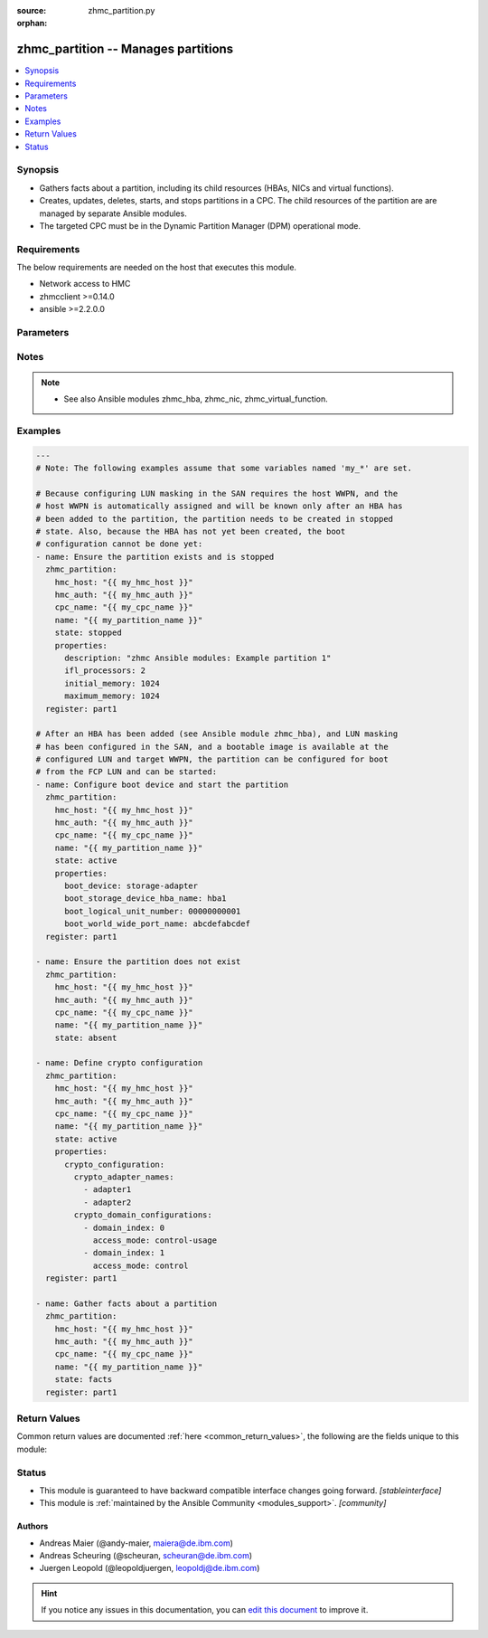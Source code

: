 :source: zhmc_partition.py

:orphan:

.. _zhmc_partition_module:


zhmc_partition -- Manages partitions
++++++++++++++++++++++++++++++++++++


.. contents::
   :local:
   :depth: 1


Synopsis
--------
- Gathers facts about a partition, including its child resources (HBAs, NICs and virtual functions).
- Creates, updates, deletes, starts, and stops partitions in a CPC. The child resources of the partition are are managed by separate Ansible modules.
- The targeted CPC must be in the Dynamic Partition Manager (DPM) operational mode.



Requirements
------------
The below requirements are needed on the host that executes this module.

- Network access to HMC
- zhmcclient >=0.14.0
- ansible >=2.2.0.0


Parameters
----------

.. raw:: html

    <table  border=0 cellpadding=0 class="documentation-table">
        <tr>
            <th colspan="2">Parameter</th>
            <th>Choices/<font color="blue">Defaults</font></th>
                        <th width="100%">Comments</th>
        </tr>
                    <tr>
                                                                <td colspan="2">
                    <div class="ansibleOptionAnchor" id="parameter-cpc_name"></div>
                    <b>cpc_name</b>
                    <a class="ansibleOptionLink" href="#parameter-cpc_name" title="Permalink to this option"></a>
                    <div style="font-size: small">
                        <span style="color: purple">string</span>
                                                 / <span style="color: red">required</span>                    </div>
                                    </td>
                                <td>
                                                                                                                                                            </td>
                                                                <td>
                                            <div>The name of the CPC with the target partition.</div>
                                                        </td>
            </tr>
                                <tr>
                                                                <td colspan="2">
                    <div class="ansibleOptionAnchor" id="parameter-faked_session"></div>
                    <b>faked_session</b>
                    <a class="ansibleOptionLink" href="#parameter-faked_session" title="Permalink to this option"></a>
                    <div style="font-size: small">
                        <span style="color: purple">-</span>
                                                                    </div>
                                    </td>
                                <td>
                                                                                                                                                                    <b>Default:</b><br/><div style="color: blue">"Real HMC will be used."</div>
                                    </td>
                                                                <td>
                                            <div>A <code>zhmcclient_mock.FakedSession</code> object that has a mocked HMC set up. If provided, it will be used instead of connecting to a real HMC. This is used for testing purposes only.</div>
                                                        </td>
            </tr>
                                <tr>
                                                                <td colspan="2">
                    <div class="ansibleOptionAnchor" id="parameter-hmc_auth"></div>
                    <b>hmc_auth</b>
                    <a class="ansibleOptionLink" href="#parameter-hmc_auth" title="Permalink to this option"></a>
                    <div style="font-size: small">
                        <span style="color: purple">dictionary</span>
                                                 / <span style="color: red">required</span>                    </div>
                                    </td>
                                <td>
                                                                                                                                                            </td>
                                                                <td>
                                            <div>The authentication credentials for the HMC.</div>
                                                        </td>
            </tr>
                                                            <tr>
                                                    <td class="elbow-placeholder"></td>
                                                <td colspan="1">
                    <div class="ansibleOptionAnchor" id="parameter-hmc_auth/password"></div>
                    <b>password</b>
                    <a class="ansibleOptionLink" href="#parameter-hmc_auth/password" title="Permalink to this option"></a>
                    <div style="font-size: small">
                        <span style="color: purple">string</span>
                                                 / <span style="color: red">required</span>                    </div>
                                    </td>
                                <td>
                                                                                                                                                            </td>
                                                                <td>
                                            <div>The password for authenticating with the HMC.</div>
                                                        </td>
            </tr>
                                <tr>
                                                    <td class="elbow-placeholder"></td>
                                                <td colspan="1">
                    <div class="ansibleOptionAnchor" id="parameter-hmc_auth/userid"></div>
                    <b>userid</b>
                    <a class="ansibleOptionLink" href="#parameter-hmc_auth/userid" title="Permalink to this option"></a>
                    <div style="font-size: small">
                        <span style="color: purple">string</span>
                                                 / <span style="color: red">required</span>                    </div>
                                    </td>
                                <td>
                                                                                                                                                            </td>
                                                                <td>
                                            <div>The userid (username) for authenticating with the HMC.</div>
                                                        </td>
            </tr>
                    
                                                <tr>
                                                                <td colspan="2">
                    <div class="ansibleOptionAnchor" id="parameter-hmc_host"></div>
                    <b>hmc_host</b>
                    <a class="ansibleOptionLink" href="#parameter-hmc_host" title="Permalink to this option"></a>
                    <div style="font-size: small">
                        <span style="color: purple">string</span>
                                                 / <span style="color: red">required</span>                    </div>
                                    </td>
                                <td>
                                                                                                                                                            </td>
                                                                <td>
                                            <div>The hostname or IP address of the HMC.</div>
                                                        </td>
            </tr>
                                <tr>
                                                                <td colspan="2">
                    <div class="ansibleOptionAnchor" id="parameter-log_file"></div>
                    <b>log_file</b>
                    <a class="ansibleOptionLink" href="#parameter-log_file" title="Permalink to this option"></a>
                    <div style="font-size: small">
                        <span style="color: purple">string</span>
                                                                    </div>
                                    </td>
                                <td>
                                                                                                                                                                    <b>Default:</b><br/><div style="color: blue">null</div>
                                    </td>
                                                                <td>
                                            <div>File path of a log file to which the logic flow of this module as well as interactions with the HMC are logged. If null, logging will be propagated to the Python root logger.</div>
                                                        </td>
            </tr>
                                <tr>
                                                                <td colspan="2">
                    <div class="ansibleOptionAnchor" id="parameter-name"></div>
                    <b>name</b>
                    <a class="ansibleOptionLink" href="#parameter-name" title="Permalink to this option"></a>
                    <div style="font-size: small">
                        <span style="color: purple">string</span>
                                                 / <span style="color: red">required</span>                    </div>
                                    </td>
                                <td>
                                                                                                                                                            </td>
                                                                <td>
                                            <div>The name of the target partition.</div>
                                                        </td>
            </tr>
                                <tr>
                                                                <td colspan="2">
                    <div class="ansibleOptionAnchor" id="parameter-properties"></div>
                    <b>properties</b>
                    <a class="ansibleOptionLink" href="#parameter-properties" title="Permalink to this option"></a>
                    <div style="font-size: small">
                        <span style="color: purple">dictionary</span>
                                                                    </div>
                                    </td>
                                <td>
                                                                                                                                                                    <b>Default:</b><br/><div style="color: blue">"No input properties"</div>
                                    </td>
                                                                <td>
                                            <div>Dictionary with input properties for the partition, for <code>state=stopped</code> and <code>state=active</code>. Key is the property name with underscores instead of hyphens, and value is the property value in YAML syntax. Integer properties may also be provided as decimal strings. Will be ignored for <code>state=absent</code>.</div>
                                            <div>The possible input properties in this dictionary are the properties defined as writeable in the data model for Partition resources (where the property names contain underscores instead of hyphens), with the following exceptions:</div>
                                            <div>* <code>name</code>: Cannot be specified because the name has already been specified in the <code>name</code> module parameter.</div>
                                            <div>* <code>type</code>: Cannot be changed once the partition exists, because updating it is not supported.</div>
                                            <div>* <code>boot_storage_device</code>: Cannot be specified because this information is specified using the artificial property <code>boot_storage_hba_name</code>.</div>
                                            <div>* <code>boot_network_device</code>: Cannot be specified because this information is specified using the artificial property <code>boot_network_nic_name</code>.</div>
                                            <div>* <code>boot_storage_hba_name</code>: The name of the HBA whose URI is used to construct <code>boot_storage_device</code>. Specifying it requires that the partition exists.</div>
                                            <div>* <code>boot_network_nic_name</code>: The name of the NIC whose URI is used to construct <code>boot_network_device</code>. Specifying it requires that the partition exists.</div>
                                            <div>* <code>crypto_configuration</code>: The crypto configuration for the partition, in the format of the <code>crypto-configuration</code> property of the partition (see HMC API book for details), with the exception that adapters are specified with their names in field <code>crypto_adapter_names</code> instead of their URIs in field <code>crypto_adapter_uris</code>. If the <code>crypto_adapter_names</code> field is null, all crypto adapters of the CPC will be used.</div>
                                            <div>Properties omitted in this dictionary will remain unchanged when the partition already exists, and will get the default value defined in the data model for partitions in the HMC API book when the partition is being created.</div>
                                                        </td>
            </tr>
                                <tr>
                                                                <td colspan="2">
                    <div class="ansibleOptionAnchor" id="parameter-state"></div>
                    <b>state</b>
                    <a class="ansibleOptionLink" href="#parameter-state" title="Permalink to this option"></a>
                    <div style="font-size: small">
                        <span style="color: purple">string</span>
                                                 / <span style="color: red">required</span>                    </div>
                                    </td>
                                <td>
                                                                                                                            <ul style="margin: 0; padding: 0"><b>Choices:</b>
                                                                                                                                                                <li>absent</li>
                                                                                                                                                                                                <li>stopped</li>
                                                                                                                                                                                                <li>active</li>
                                                                                                                                                                                                <li>facts</li>
                                                                                    </ul>
                                                                            </td>
                                                                <td>
                                            <div>The desired state for the target partition:</div>
                                            <div><code>absent</code>: Ensures that the partition does not exist in the specified CPC.</div>
                                            <div><code>stopped</code>: Ensures that the partition exists in the specified CPC, has the specified properties, and is in the &#x27;stopped&#x27; status.</div>
                                            <div><code>active</code>: Ensures that the partition exists in the specified CPC, has the specified properties, and is in the &#x27;active&#x27; or &#x27;degraded&#x27; status.</div>
                                            <div><code>facts</code>: Does not change anything on the partition and returns the partition properties and the properties of its child resources (HBAs, NICs, and virtual functions).</div>
                                                        </td>
            </tr>
                        </table>
    <br/>


Notes
-----

.. note::
   - See also Ansible modules zhmc_hba, zhmc_nic, zhmc_virtual_function.



Examples
--------

.. code-block:: yaml+jinja

    
    ---
    # Note: The following examples assume that some variables named 'my_*' are set.

    # Because configuring LUN masking in the SAN requires the host WWPN, and the
    # host WWPN is automatically assigned and will be known only after an HBA has
    # been added to the partition, the partition needs to be created in stopped
    # state. Also, because the HBA has not yet been created, the boot
    # configuration cannot be done yet:
    - name: Ensure the partition exists and is stopped
      zhmc_partition:
        hmc_host: "{{ my_hmc_host }}"
        hmc_auth: "{{ my_hmc_auth }}"
        cpc_name: "{{ my_cpc_name }}"
        name: "{{ my_partition_name }}"
        state: stopped
        properties:
          description: "zhmc Ansible modules: Example partition 1"
          ifl_processors: 2
          initial_memory: 1024
          maximum_memory: 1024
      register: part1

    # After an HBA has been added (see Ansible module zhmc_hba), and LUN masking
    # has been configured in the SAN, and a bootable image is available at the
    # configured LUN and target WWPN, the partition can be configured for boot
    # from the FCP LUN and can be started:
    - name: Configure boot device and start the partition
      zhmc_partition:
        hmc_host: "{{ my_hmc_host }}"
        hmc_auth: "{{ my_hmc_auth }}"
        cpc_name: "{{ my_cpc_name }}"
        name: "{{ my_partition_name }}"
        state: active
        properties:
          boot_device: storage-adapter
          boot_storage_device_hba_name: hba1
          boot_logical_unit_number: 00000000001
          boot_world_wide_port_name: abcdefabcdef
      register: part1

    - name: Ensure the partition does not exist
      zhmc_partition:
        hmc_host: "{{ my_hmc_host }}"
        hmc_auth: "{{ my_hmc_auth }}"
        cpc_name: "{{ my_cpc_name }}"
        name: "{{ my_partition_name }}"
        state: absent

    - name: Define crypto configuration
      zhmc_partition:
        hmc_host: "{{ my_hmc_host }}"
        hmc_auth: "{{ my_hmc_auth }}"
        cpc_name: "{{ my_cpc_name }}"
        name: "{{ my_partition_name }}"
        state: active
        properties:
          crypto_configuration:
            crypto_adapter_names:
              - adapter1
              - adapter2
            crypto_domain_configurations:
              - domain_index: 0
                access_mode: control-usage
              - domain_index: 1
                access_mode: control
      register: part1

    - name: Gather facts about a partition
      zhmc_partition:
        hmc_host: "{{ my_hmc_host }}"
        hmc_auth: "{{ my_hmc_auth }}"
        cpc_name: "{{ my_cpc_name }}"
        name: "{{ my_partition_name }}"
        state: facts
      register: part1





Return Values
-------------
Common return values are documented :ref:`here <common_return_values>`, the following are the fields unique to this module:

.. raw:: html

    <table border=0 cellpadding=0 class="documentation-table">
        <tr>
            <th colspan="1">Key</th>
            <th>Returned</th>
            <th width="100%">Description</th>
        </tr>
                    <tr>
                                <td colspan="1">
                    <div class="ansibleOptionAnchor" id="return-partition"></div>
                    <b>partition</b>
                    <a class="ansibleOptionLink" href="#return-partition" title="Permalink to this return value"></a>
                    <div style="font-size: small">
                      <span style="color: purple">dictionary</span>
                                          </div>
                                    </td>
                <td>success</td>
                <td>
                                                                        <div>For <code>state=absent</code>, an empty dictionary.</div>
                                                    <div>For <code>state=stopped</code> and <code>state=active</code>, a dictionary with the resource properties of the partition (after changes, if any). The dictionary keys are the exact property names as described in the data model for the resource, i.e. they contain hyphens (-), not underscores (_). The dictionary values are the property values using the Python representations described in the documentation of the zhmcclient Python package.</div>
                                                    <div>For <code>state=facts</code>, a dictionary with the resource properties of the partition, including its child resources (HBAs, NICs, and virtual functions). The dictionary keys are the exact property names as described in the data model for the resource, i.e. they contain hyphens (-), not underscores (_). The dictionary values are the property values using the Python representations described in the documentation of the zhmcclient Python package. The properties of the child resources are represented in partition properties named &#x27;hbas&#x27;, &#x27;nics&#x27;, and &#x27;virtual-functions&#x27;, respectively.</div>
                                                                <br/>
                                            <div style="font-size: smaller"><b>Sample:</b></div>
                                                <div style="font-size: smaller; color: blue; word-wrap: break-word; word-break: break-all;"><code>{
      &quot;name&quot;: &quot;part-1&quot;,
      &quot;description&quot;: &quot;partition #1&quot;,
      &quot;status&quot;: &quot;active&quot;,
      &quot;boot-device&quot;: &quot;storage-adapter&quot;,
      ...
    }</code></div>
                                    </td>
            </tr>
                        </table>
    <br/><br/>


Status
------




- This module is guaranteed to have backward compatible interface changes going forward. *[stableinterface]*


- This module is :ref:`maintained by the Ansible Community <modules_support>`. *[community]*





Authors
~~~~~~~

- Andreas Maier (@andy-maier, maiera@de.ibm.com)
- Andreas Scheuring (@scheuran, scheuran@de.ibm.com)
- Juergen Leopold (@leopoldjuergen, leopoldj@de.ibm.com)


.. hint::
    If you notice any issues in this documentation, you can `edit this document <https://github.com/ansible/ansible/edit/devel/lib/ansible/modules/zhmc_partition.py?description=%23%23%23%23%23%20SUMMARY%0A%3C!---%20Your%20description%20here%20--%3E%0A%0A%0A%23%23%23%23%23%20ISSUE%20TYPE%0A-%20Docs%20Pull%20Request%0A%0A%2Blabel:%20docsite_pr>`_ to improve it.
